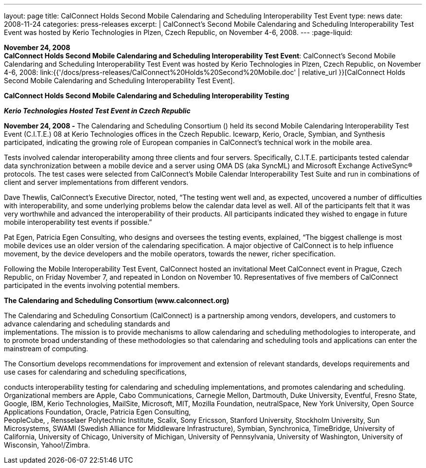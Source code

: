 ---
layout: page
title:  CalConnect Holds Second Mobile Calendaring and Scheduling Interoperability Test Event
type: news
date: 2008-11-24
categories: press-releases
excerpt: |
  CalConnect's Second Mobile Calendaring and Scheduling Interoperability Test
  Event was hosted by Kerio Technologies in Plzen, Czech Republic, on November
  4-6, 2008.
---
:page-liquid:

*November 24, 2008* +
*CalConnect Holds Second Mobile Calendaring and Scheduling
Interoperability Test Event*: CalConnect's Second Mobile Calendaring and
Scheduling Interoperability Test Event was hosted by Kerio Technologies
in Plzen, Czech Republic, on November 4-6, 2008:
link:{{'/docs/press-releases/CalConnect%20Holds%20Second%20Mobile.doc' | relative_url }}[CalConnect
Holds Second Mobile Calendaring and Scheduling Interoperability Test
Event].


*CalConnect Holds Second Mobile Calendaring and Scheduling
Interoperability Testing*

*_Kerio Technologies Hosted Test Event in Czech Republic_*

*November 24, 2008 -* The Calendaring and Scheduling Consortium () held
its second Mobile Calendaring Interoperability Test Event (C.I.T.E.) 08
at Kerio Technologies offices in the Czech Republic. Icewarp, Kerio,
Oracle, Symbian, and Synthesis participated, indicating the growing role
of European companies in CalConnect’s technical work in the mobile area.

Tests involved calendar interoperability among three clients and four
servers. Specifically, C.I.T.E. participants tested calendar data
synchronization between a mobile device and a server using OMA DS (aka
SyncML) and Microsoft Exchange ActiveSync® protocols. The test cases
were selected from CalConnect's Mobile Calendar Interoperability Test
Suite and run in combinations of client and server implementations from
different vendors.

Dave Thewlis, CalConnect’s Executive Director, noted, “The testing went
well and, as expected, uncovered a number of difficulties with
interoperability, and some underlying problems below the calendar data
level as well. All of the participants felt that it was very worthwhile
and advanced the interoperability of their products. All participants
indicated they wished to engage in future mobile interoperability test
events if possible.”

Pat Egen, Patricia Egen Consulting, who designs and oversees the testing
events, explained, “The biggest challenge is most mobile devices use an
older version of the calendaring specification. A major objective of
CalConnect is to help influence movement, by the device developers and
the mobile operators, towards the newer, richer specification.

Following the Mobile Interoperability Test Event, CalConnect hosted an
invitational Meet CalConnect event in Prague, Czech Republic, on Friday
November 7, and repeated in London on November 10. Representatives of
five members of CalConnect participated in the events involving
potential members.

*The Calendaring and Scheduling Consortium (www.calconnect.org)*

The Calendaring and Scheduling Consortium (CalConnect) is a partnership
among vendors, developers, and customers to advance calendaring and
scheduling standards and +
implementations. The mission is to provide mechanisms to allow
calendaring and scheduling methodologies to interoperate, and to promote
broad understanding of these methodologies so that calendaring and
scheduling tools and applications can enter the mainstream of computing.

The Consortium develops recommendations for improvement and extension of
relevant standards, develops requirements and use cases for calendaring
and scheduling specifications,

conducts interoperability testing for calendaring and scheduling
implementations, and promotes calendaring and scheduling. Organizational
members are Apple, Cabo Communications, Carnegie Mellon, Dartmouth, Duke
University, Eventful, Fresno State, Google, IBM, Kerio Technologies,
MailSite, Microsoft, MIT, Mozilla Foundation, neutralSpace, New York
University, Open Source Applications Foundation, Oracle, Patricia Egen
Consulting, +
PeopleCube, , Rensselaer Polytechnic Institute, Scalix, Sony Ericsson,
Stanford University, Stockholm University, Sun Microsystems, SWAMI
(Swedish Alliance for Middleware Infrastructure), Symbian, Synchronica,
TimeBridge, University of California, University of Chicago, University
of Michigan, University of Pennsylvania, University of Washington,
University of Wisconsin, Yahoo!/Zimbra.


